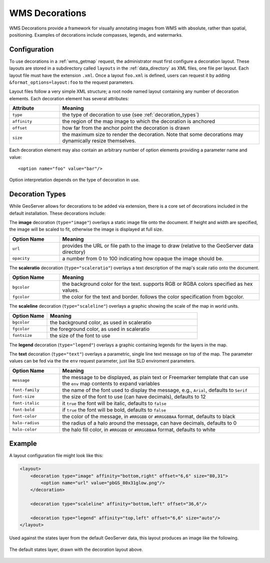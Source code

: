 .. _wms_decorations:

WMS Decorations
===============

WMS Decorations provide a framework for visually annotating images from WMS with absolute, rather than spatial, positioning.  Examples of decorations include compasses, legends, and watermarks.

Configuration
-------------

To use decorations in a :ref:`wms_getmap` request, the administrator must first configure a decoration layout.  These layouts are stored in a subdirectory called ``layouts`` in the :ref:`data_directory` as XML files, one file per layout.  Each layout file must have the extension ``.xml``.  Once a layout ``foo.xml`` is defined, users can request it by adding ``&format_options=layout:foo`` to the request parameters.

Layout files follow a very simple XML structure; a root node named layout containing any number of decoration elements.  Each decoration element has several attributes:

.. list-table::
   :widths: 20 80

   * -  **Attribute**
     -  **Meaning**
   * -  ``type``
     -  the type of decoration to use (see :ref:`decoration_types`)
   * -  ``affinity``
     -  the region of the map image to which the decoration is anchored
   * -  ``offset``
     -  how far from the anchor point the decoration is drawn
   * -  ``size``
     -  the maximum size to render the decoration.  Note that some decorations may dynamically resize themselves.

Each decoration element may also contain an arbitrary number of option elements providing a parameter name and value::

<option name="foo" value="bar"/>

Option interpretation depends on the type of decoration in use.

.. _decoration_types:

Decoration Types
----------------

While GeoServer allows for decorations to be added via extension, there is a core set of decorations included in the default installation.  These decorations include:

The **image** decoration (``type="image"``) overlays a static image file onto the document.  If height and width are specified, the image will be scaled to fit, otherwise the image is displayed at full size.  

.. list-table::
   :widths: 20 80

   * - **Option Name**
     - **Meaning**
   * - ``url``
     - provides the URL or file path to the image to draw (relative to the GeoServer data directory)
   * - ``opacity``
     - a number from 0 to 100 indicating how opaque the image should be.

The **scaleratio** decoration (``type="scaleratio"``) overlays a text description of the map's scale ratio onto the document.

.. list-table::
   :widths: 20 80

   * - **Option Name**
     - **Meaning**
   * - ``bgcolor``
     - the background color for the text.  supports RGB or RGBA colors specified as hex values.
   * - ``fgcolor``
     - the color for the text and border.  follows the color specification from bgcolor.

The **scaleline** decoration (``type="scaleline"``) overlays a graphic showing the scale of the map in world units.  

.. list-table::
   :widths: 20 80

   * - **Option Name**
     - **Meaning**
   * - ``bgcolor``
     - the background color, as used in scaleratio
   * - ``fgcolor``
     - the foreground color, as used in scaleratio
   * - ``fontsize``
     - the size of the font to use

The **legend** decoration (``type="legend"``) overlays a graphic containing legends for the layers in the map.

The **text** decoration (``type="text"``) overlays a parametric, single line text message on top of the map. 
The parameter values can be fed via the the ``env`` request parameter, just like SLD enviroment parameters.

.. list-table::
   :widths: 20 80

   * - **Option Name**
     - **Meaning**
   * - ``message``
     - the message to be displayed, as plain text or Freemarker template that can use the ``env`` map contents to expand variables
   * - ``font-family``
     - the name of the font used to display the message, e.g., ``Arial``, defaults to ``Serif``
   * - ``font-size``
     - the size of the font to use (can have decimals), defaults to 12
   * - ``font-italic``
     - it ``true`` the font will be italic, defaults to ``false``
   * - ``font-bold``
     - if ``true`` the font will be bold, defaults to ``false``
   * - ``font-color``
     - the color of the message, in ``#RRGGBB`` or ``#RRGGBBAA`` format, defaults to black
   * - ``halo-radius``
     - the radius of a halo around the message, can have decimals, defaults to 0
   * - ``halo-color``
     - the halo fill color, in ``#RRGGBB`` or ``#RRGGBBAA`` format, defaults to white


Example
-------

A layout configuration file might look like this:

.. code-block:: xml

    <layout>
        <decoration type="image" affinity="bottom,right" offset="6,6" size="80,31">
            <option name="url" value="pbGS_80x31glow.png"/>
        </decoration>

        <decoration type="scaleline" affinity="bottom,left" offset="36,6"/>

        <decoration type="legend" affinity="top,left" offset="6,6" size="auto"/>
    </layout>

Used against the states layer from the default GeoServer data, this layout produces an image like the following.

.. figure:: decoration.png
   :align: center
   
   The default states layer, drawn with the decoration layout above.
